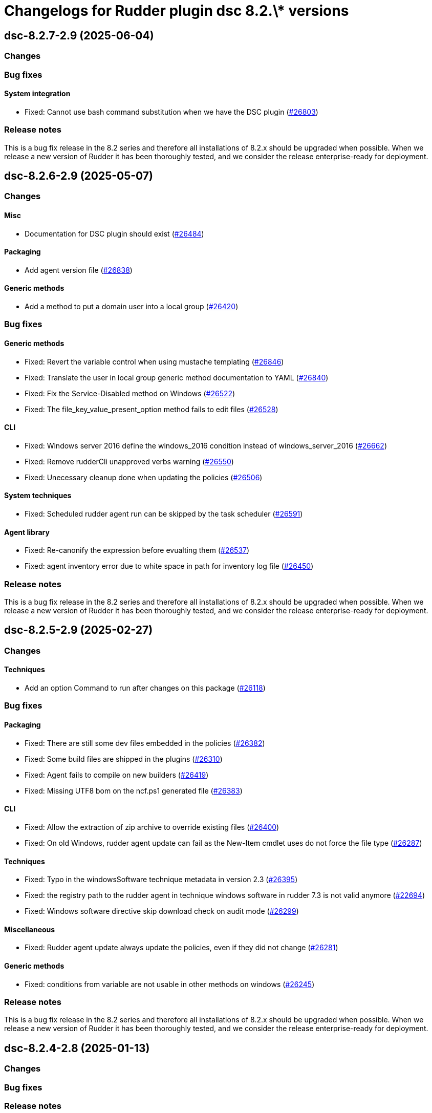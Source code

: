 = Changelogs for Rudder plugin dsc 8.2.\* versions

== dsc-8.2.7-2.9 (2025-06-04)

=== Changes


=== Bug fixes

==== System integration

* Fixed: Cannot use bash command substitution when we have the DSC plugin 
    (https://issues.rudder.io/issues/26803[#26803])

=== Release notes

This is a bug fix release in the 8.2 series and therefore all installations of 8.2.x should be upgraded when possible. When we release a new version of Rudder it has been thoroughly tested, and we consider the release enterprise-ready for deployment.

== dsc-8.2.6-2.9 (2025-05-07)

=== Changes


==== Misc

* Documentation for DSC plugin should exist
    (https://issues.rudder.io/issues/26484[#26484])

==== Packaging

* Add agent version file
    (https://issues.rudder.io/issues/26838[#26838])

==== Generic methods

* Add a method to put a domain user into a local group
    (https://issues.rudder.io/issues/26420[#26420])

=== Bug fixes

==== Generic methods

* Fixed: Revert the variable control when using mustache templating
    (https://issues.rudder.io/issues/26846[#26846])
* Fixed: Translate the user in local group generic method documentation to YAML
    (https://issues.rudder.io/issues/26840[#26840])
* Fixed:  Fix the Service-Disabled method on Windows
    (https://issues.rudder.io/issues/26522[#26522])
* Fixed: The file_key_value_present_option method fails to edit files
    (https://issues.rudder.io/issues/26528[#26528])

==== CLI

* Fixed: Windows server 2016 define the windows_2016 condition instead of windows_server_2016
    (https://issues.rudder.io/issues/26662[#26662])
* Fixed: Remove rudderCli unapproved verbs warning
    (https://issues.rudder.io/issues/26550[#26550])
* Fixed: Unecessary cleanup done when updating the policies
    (https://issues.rudder.io/issues/26506[#26506])

==== System techniques

* Fixed: Scheduled rudder agent run can be skipped by the task scheduler
    (https://issues.rudder.io/issues/26591[#26591])

==== Agent library

* Fixed: Re-canonify the expression before evualting them
    (https://issues.rudder.io/issues/26537[#26537])
* Fixed: agent inventory error due to white space in path for inventory log file
    (https://issues.rudder.io/issues/26450[#26450])

=== Release notes

This is a bug fix release in the 8.2 series and therefore all installations of 8.2.x should be upgraded when possible. When we release a new version of Rudder it has been thoroughly tested, and we consider the release enterprise-ready for deployment.

== dsc-8.2.5-2.9 (2025-02-27)

=== Changes


==== Techniques

* Add an option Command to run after changes on this package
    (https://issues.rudder.io/issues/26118[#26118])

=== Bug fixes

==== Packaging

* Fixed: There are still some dev files embedded in the policies
    (https://issues.rudder.io/issues/26382[#26382])
* Fixed: Some build files are shipped in the plugins
    (https://issues.rudder.io/issues/26310[#26310])
* Fixed: Agent fails to compile on new builders
    (https://issues.rudder.io/issues/26419[#26419])
* Fixed: Missing UTF8 bom on the ncf.ps1 generated file
    (https://issues.rudder.io/issues/26383[#26383])

==== CLI

* Fixed: Allow the extraction of zip archive to override existing files
    (https://issues.rudder.io/issues/26400[#26400])
* Fixed: On old Windows, rudder agent update can fail as the New-Item cmdlet uses do not force the file type
    (https://issues.rudder.io/issues/26287[#26287])

==== Techniques

* Fixed: Typo in the windowsSoftware technique metadata in version 2.3
    (https://issues.rudder.io/issues/26395[#26395])
* Fixed: the registry path to the rudder agent in technique windows software in rudder 7.3 is not valid anymore
    (https://issues.rudder.io/issues/22694[#22694])
* Fixed:  Windows software directive skip download check on audit mode 
    (https://issues.rudder.io/issues/26299[#26299])

==== Miscellaneous

* Fixed: Rudder agent update always update the policies, even if they did not change
    (https://issues.rudder.io/issues/26281[#26281])

==== Generic methods

* Fixed: conditions from variable are not usable in other methods on windows
    (https://issues.rudder.io/issues/26245[#26245])

=== Release notes

This is a bug fix release in the 8.2 series and therefore all installations of 8.2.x should be upgraded when possible. When we release a new version of Rudder it has been thoroughly tested, and we consider the release enterprise-ready for deployment.

== dsc-8.2.4-2.8 (2025-01-13)

=== Changes


=== Bug fixes

=== Release notes

This is a bug fix release in the 8.2 series and therefore all installations of 8.2.x should be upgraded when possible. When we release a new version of Rudder it has been thoroughly tested, and we consider the release enterprise-ready for deployment.

== dsc-8.2.3-2.8 (2024-12-16)

=== Changes


=== Bug fixes

==== System techniques

* Fixed: Prevent the agent to launch scheduled runs in parallel 
    (https://issues.rudder.io/issues/26029[#26029])

==== Agent library

* Fixed: Update-log failed when parameter message exceed 32766 characters leading to reports not being sent 
    (https://issues.rudder.io/issues/26025[#26025])

==== Generic methods

* Fixed: Service methods are not working anymore since 8.2
    (https://issues.rudder.io/issues/26018[#26018])

=== Release notes

This is a bug fix release in the 8.2 series and therefore all installations of 8.2.x should be upgraded when possible. When we release a new version of Rudder it has been thoroughly tested, and we consider the release enterprise-ready for deployment.

== dsc-8.2.3-2.7 (2024-12-03)

=== Changes


==== Inventory

* Redirect inventory logs to rudder output and Rudder event logs
    (https://issues.rudder.io/issues/16282[#16282])

=== Bug fixes

==== CLI

* Fixed: Fusion inventory does not roll out its log file
    (https://issues.rudder.io/issues/25946[#25946])

==== System integration

* Fixed: since Rudder 7.2, there are no more event in the event viewer for Rudder (expect specific errors)
    (https://issues.rudder.io/issues/22751[#22751])

==== Agent library

* Fixed: Rudder agent should not store its own data in fake uninstall registry
    (https://issues.rudder.io/issues/25502[#25502])

=== Release notes

This is a bug fix release in the 8.2 series and therefore all installations of 8.2.x should be upgraded when possible. When we release a new version of Rudder it has been thoroughly tested, and we consider the release enterprise-ready for deployment.

== dsc-8.2.2-2.7 (2024-11-29)

=== Changes


=== Bug fixes

==== Packaging

* Fixed: If we have a preexisting Windows node before install the DSC plugin, its policy are not automatically generated
    (https://issues.rudder.io/issues/25344[#25344])

==== Techniques

* Fixed: tooltip for technique windows software is broken because of typo in description
    (https://issues.rudder.io/issues/25591[#25591])

=== Release notes

This is a bug fix release in the 8.2 series and therefore all installations of 8.2.x should be upgraded when possible. When we release a new version of Rudder it has been thoroughly tested, and we consider the release enterprise-ready for deployment.

== dsc-8.2.1-2.7 (2024-11-28)

=== Changes


=== Bug fixes

==== Packaging

* Fixed: Add the postrm to the package scripts
    (https://issues.rudder.io/issues/25823[#25823])
* Fixed: Removing plugin does not commit removed technique
    (https://issues.rudder.io/issues/11581[#11581])

=== Release notes

This is a bug fix release in the 8.2 series and therefore all installations of 8.2.x should be upgraded when possible. When we release a new version of Rudder it has been thoroughly tested, and we consider the release enterprise-ready for deployment.

== dsc-8.2.0-2.7 (2024-10-29)

=== Changes


=== Bug fixes

==== CLI

* Fixed: Missing variable nodeUuid in 8.2 agents using 8.1 policies
    (https://issues.rudder.io/issues/25734[#25734])

==== System techniques

* Fixed:  Fix system conditions on Windows 8.2 policies for older agents
    (https://issues.rudder.io/issues/25700[#25700])

=== Release notes

This is a bug fix release in the 8.2 series and therefore all installations of 8.2.x should be upgraded when possible. When we release a new version of Rudder it has been thoroughly tested, and we consider the release enterprise-ready for deployment.

== dsc-8.2.0.rc1-2.7 (2024-10-18)

=== Changes


==== Generic methods

* Add Windows support to the generic method file_report_content_tail
    (https://issues.rudder.io/issues/25587[#25587])

=== Bug fixes

==== Miscellaneous

* Fixed: Security benchmarks post-install fails without creating benchmark category.xml
    (https://issues.rudder.io/issues/25674[#25674])

==== Rudder web app

* Fixed: Generation error about RUDDER_DIRECTIVES_INPUTS
    (https://issues.rudder.io/issues/25603[#25603])

==== Agent library

* Fixed: Fix system conditions on Windows 8.2 agents
    (https://issues.rudder.io/issues/25688[#25688])

==== CLI

* Fixed: The system_classes variable is not defined anymore in 8.2 and it breaks the agent compatibility with older policy server
    (https://issues.rudder.io/issues/25606[#25606])
* Fixed: rudder agent info datetime are not parsed correctly
    (https://issues.rudder.io/issues/25582[#25582])
* Fixed: Rudder agent reset fails
    (https://issues.rudder.io/issues/25550[#25550])
* Fixed: Update error messages are not user friendly enough
    (https://issues.rudder.io/issues/25418[#25418])

==== Security

* Fixed: In rare cases, the agent can delete non Rudder related folders
    (https://issues.rudder.io/issues/25520[#25520])

==== Generic methods

* Fixed: Adapt the dsc_built_in_resource method to 8.2 policies
    (https://issues.rudder.io/issues/25436[#25436])

=== Release notes

This is a bug fix release in the 8.2 series and therefore all installations of 8.2.x should be upgraded when possible. When we release a new version of Rudder it has been thoroughly tested, and we consider the release enterprise-ready for deployment.

== dsc-8.2.0.beta1-2.6 (2024-09-09)

=== Changes


==== Rudder web app

* Add a policy-generation-pre-start hook to prevents the usage of deprecated syntax
    (https://issues.rudder.io/issues/25265[#25265])

==== CLI

* Align the rudder agent info command output to the Linux one
    (https://issues.rudder.io/issues/25393[#25393])
* Add support for the rudder agent history CLI
    (https://issues.rudder.io/issues/25224[#25224])

==== Misc

* Cleanup the datastate at the end of the agent run
    (https://issues.rudder.io/issues/25244[#25244])

=== Bug fixes

==== Packaging

* Fixed: prevent-obsolete-syntax-on-windows webapp hook is not executable
    (https://issues.rudder.io/issues/25413[#25413])

==== System techniques

* Fixed: typo in the prerun-check.ps1 file
    (https://issues.rudder.io/issues/25370[#25370])

==== CLI

* Fixed: rudder agent check-scheduled-tasks fails unexpectedly
    (https://issues.rudder.io/issues/25367[#25367])
* Fixed: Internal variables should not be exposed in the policy variables
    (https://issues.rudder.io/issues/25196[#25196])
* Fixed: Windows agent 1st run after policy changes systematically produces error
    (https://issues.rudder.io/issues/25140[#25140])

=== Release notes

This is a bug fix release in the 8.2 series and therefore all installations of 8.2.x should be upgraded when possible. When we release a new version of Rudder it has been thoroughly tested, and we consider the release enterprise-ready for deployment.

== dsc-8.2.0.alpha1-2.6 (2024-09-09)

=== Changes


==== Techniques

* Remove the windowsUpdate technique
    (https://issues.rudder.io/issues/25167[#25167])

==== CLI

* Add support for the rudder agent log CLI
    (https://issues.rudder.io/issues/25137[#25137])

==== Agent library

* Migrate the variables to the .NET library
    (https://issues.rudder.io/issues/24109[#24109])

=== Bug fixes

==== System techniques

* Fixed: Some system techniques still use some pre 8.2 global variable syntax
    (https://issues.rudder.io/issues/25163[#25163])

==== CLI

* Fixed: Rudder agent check command does not redefine the nodeId variable when created
    (https://issues.rudder.io/issues/25146[#25146])

=== Release notes

This is a bug fix release in the 8.2 series and therefore all installations of 8.2.x should be upgraded when possible. When we release a new version of Rudder it has been thoroughly tested, and we consider the release enterprise-ready for deployment.

